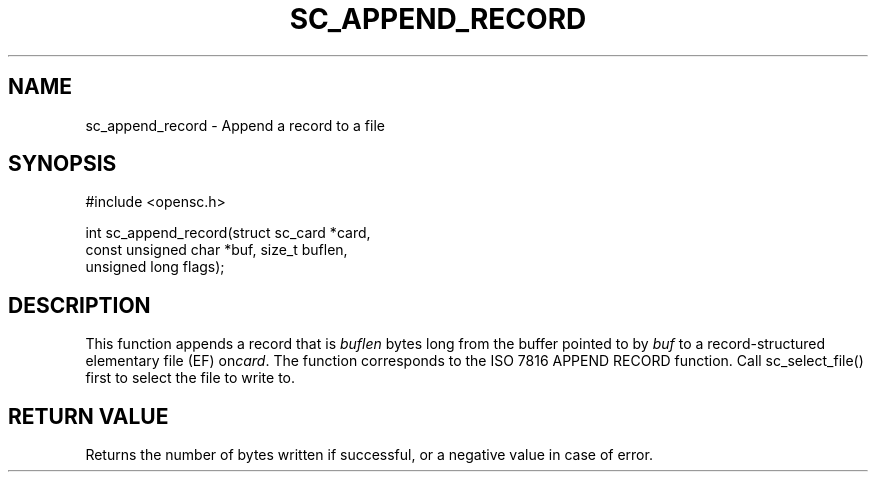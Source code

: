 .\"Generated by db2man.xsl. Don't modify this, modify the source.
.de Sh \" Subsection
.br
.if t .Sp
.ne 5
.PP
\fB\\$1\fR
.PP
..
.de Sp \" Vertical space (when we can't use .PP)
.if t .sp .5v
.if n .sp
..
.de Ip \" List item
.br
.ie \\n(.$>=3 .ne \\$3
.el .ne 3
.IP "\\$1" \\$2
..
.TH "SC_APPEND_RECORD" 3 "" "" "OpenSC API Reference"
.SH NAME
sc_append_record \- Append a record to a file
.SH "SYNOPSIS"

.PP


.nf

#include <opensc\&.h>

int sc_append_record(struct sc_card *card,
                     const unsigned char *buf, size_t buflen,
                     unsigned long flags);
		
.fi
 

.SH "DESCRIPTION"

.PP
This function appends a record that is \fIbuflen\fR bytes long from the buffer pointed to by \fIbuf\fR to a record\-structured elementary file (EF) on\fIcard\fR\&. The function corresponds to the ISO 7816 APPEND RECORD function\&. Call sc_select_file() first to select the file to write to\&.

.SH "RETURN VALUE"

.PP
Returns the number of bytes written if successful, or a negative value in case of error\&.

